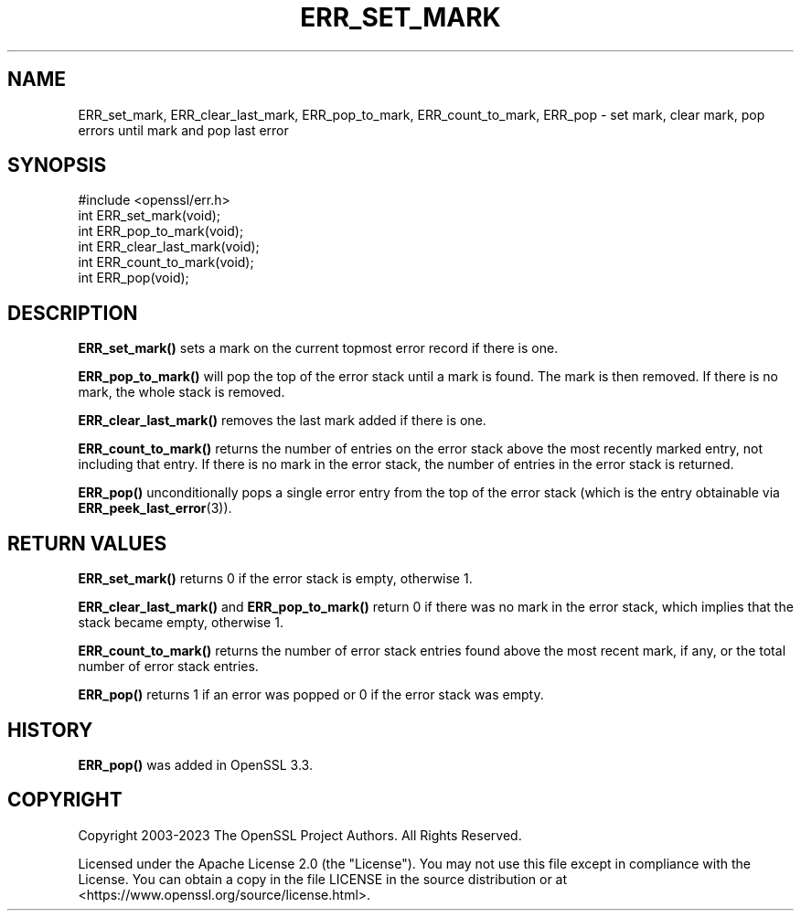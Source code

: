 .\" -*- mode: troff; coding: utf-8 -*-
.\" Automatically generated by Pod::Man 5.0102 (Pod::Simple 3.45)
.\"
.\" Standard preamble:
.\" ========================================================================
.de Sp \" Vertical space (when we can't use .PP)
.if t .sp .5v
.if n .sp
..
.de Vb \" Begin verbatim text
.ft CW
.nf
.ne \\$1
..
.de Ve \" End verbatim text
.ft R
.fi
..
.\" \*(C` and \*(C' are quotes in nroff, nothing in troff, for use with C<>.
.ie n \{\
.    ds C` ""
.    ds C' ""
'br\}
.el\{\
.    ds C`
.    ds C'
'br\}
.\"
.\" Escape single quotes in literal strings from groff's Unicode transform.
.ie \n(.g .ds Aq \(aq
.el       .ds Aq '
.\"
.\" If the F register is >0, we'll generate index entries on stderr for
.\" titles (.TH), headers (.SH), subsections (.SS), items (.Ip), and index
.\" entries marked with X<> in POD.  Of course, you'll have to process the
.\" output yourself in some meaningful fashion.
.\"
.\" Avoid warning from groff about undefined register 'F'.
.de IX
..
.nr rF 0
.if \n(.g .if rF .nr rF 1
.if (\n(rF:(\n(.g==0)) \{\
.    if \nF \{\
.        de IX
.        tm Index:\\$1\t\\n%\t"\\$2"
..
.        if !\nF==2 \{\
.            nr % 0
.            nr F 2
.        \}
.    \}
.\}
.rr rF
.\" ========================================================================
.\"
.IX Title "ERR_SET_MARK 3ossl"
.TH ERR_SET_MARK 3ossl 2025-02-11 3.4.1 OpenSSL
.\" For nroff, turn off justification.  Always turn off hyphenation; it makes
.\" way too many mistakes in technical documents.
.if n .ad l
.nh
.SH NAME
ERR_set_mark, ERR_clear_last_mark, ERR_pop_to_mark, ERR_count_to_mark, ERR_pop \-
set mark, clear mark, pop errors until mark and pop last error
.SH SYNOPSIS
.IX Header "SYNOPSIS"
.Vb 1
\& #include <openssl/err.h>
\&
\& int ERR_set_mark(void);
\& int ERR_pop_to_mark(void);
\& int ERR_clear_last_mark(void);
\& int ERR_count_to_mark(void);
\& int ERR_pop(void);
.Ve
.SH DESCRIPTION
.IX Header "DESCRIPTION"
\&\fBERR_set_mark()\fR sets a mark on the current topmost error record if there
is one.
.PP
\&\fBERR_pop_to_mark()\fR will pop the top of the error stack until a mark is found.
The mark is then removed.  If there is no mark, the whole stack is removed.
.PP
\&\fBERR_clear_last_mark()\fR removes the last mark added if there is one.
.PP
\&\fBERR_count_to_mark()\fR returns the number of entries on the error stack above the
most recently marked entry, not including that entry. If there is no mark in the
error stack, the number of entries in the error stack is returned.
.PP
\&\fBERR_pop()\fR unconditionally pops a single error entry from the top of the error
stack (which is the entry obtainable via \fBERR_peek_last_error\fR\|(3)).
.SH "RETURN VALUES"
.IX Header "RETURN VALUES"
\&\fBERR_set_mark()\fR returns 0 if the error stack is empty, otherwise 1.
.PP
\&\fBERR_clear_last_mark()\fR and \fBERR_pop_to_mark()\fR return 0 if there was no mark in the
error stack, which implies that the stack became empty, otherwise 1.
.PP
\&\fBERR_count_to_mark()\fR returns the number of error stack entries found above the
most recent mark, if any, or the total number of error stack entries.
.PP
\&\fBERR_pop()\fR returns 1 if an error was popped or 0 if the error stack was empty.
.SH HISTORY
.IX Header "HISTORY"
\&\fBERR_pop()\fR was added in OpenSSL 3.3.
.SH COPYRIGHT
.IX Header "COPYRIGHT"
Copyright 2003\-2023 The OpenSSL Project Authors. All Rights Reserved.
.PP
Licensed under the Apache License 2.0 (the "License").  You may not use
this file except in compliance with the License.  You can obtain a copy
in the file LICENSE in the source distribution or at
<https://www.openssl.org/source/license.html>.
